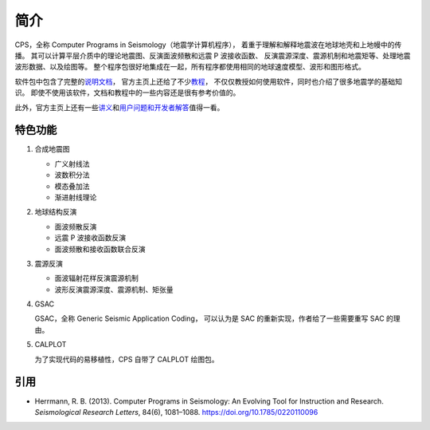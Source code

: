 简介
====

CPS，全称 Computer Programs in Seismology（地震学计算机程序），
着重于理解和解释地震波在地球地壳和上地幔中的传播。
其可以计算平层介质中的理论地震图、反演面波频散和远震 P 波接收函数、
反演震源深度、震源机制和地震矩等、处理地震波形数据、以及绘图等。
整个程序包很好地集成在一起，所有程序都使用相同的地球速度模型、波形和图形格式。

软件包中包含了完整的\ `说明文档 <http://www.eas.slu.edu/eqc/eqc_cps/CPS/CPS330.html>`__，
官方主页上还给了不少\ `教程 <http://www.eas.slu.edu/eqc/eqc_cps/TUTORIAL/>`__，
不仅仅教授如何使用软件，同时也介绍了很多地震学的基础知识。
即使不使用该软件，文档和教程中的一些内容还是很有参考价值的。

此外，官方主页上还有一些\ `讲义 <http://www.eas.slu.edu/eqc/eqc_cps/workshop.html>`__\
和\ `用户问题和开发者解答 <http://www.eas.slu.edu/eqc/eqc_cps/Questions>`__\值得一看。

特色功能
--------


1.  合成地震图

    - 广义射线法
    - 波数积分法
    - 模态叠加法
    - 渐进射线理论

2.  地球结构反演

    - 面波频散反演
    - 远震 P 波接收函数反演
    - 面波频散和接收函数联合反演

3.  震源反演

    - 面波辐射花样反演震源机制
    - 波形反演震源深度、震源机制、矩张量

4.  GSAC

    GSAC，全称 Generic Seismic Application Coding，
    可以认为是 SAC 的重新实现，作者给了一些需要重写 SAC 的理由。

5.  CALPLOT

    为了实现代码的易移植性，CPS 自带了 CALPLOT 绘图包。

引用
----

- Herrmann, R. B. (2013).
  Computer Programs in Seismology: An Evolving Tool for Instruction and Research.
  *Seismological Research Letters*, 84(6), 1081–1088.
  https://doi.org/10.1785/0220110096
